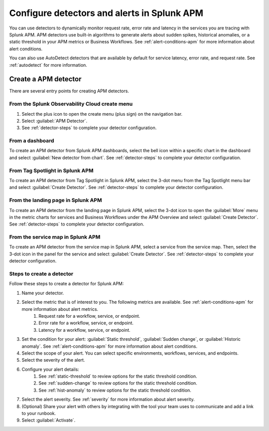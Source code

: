.. _apm-alerts:

*********************************************
Configure detectors and alerts in Splunk APM
*********************************************

.. meta::
   :description: Learn about options for detectors and alerts in Splunk APM. 

You can use detectors to dynamically monitor request rate, error rate and latency in the services you are tracing with Splunk APM. APM detectors use built-in algorithms to generate alerts about sudden spikes, historical anomalies, or a static threshold in your APM metrics or Business Workflows. See :ref:`alert-conditions-apm` for more information about alert conditions. 

You can also use AutoDetect detectors that are available by default for service latency, error rate, and request rate. See :ref:`autodetect` for more information.

Create a APM detector
========================

There are several entry points for creating APM detectors.

From the Splunk Observability Cloud create menu
-------------------------------------------------

#. Select the plus icon to open the create menu (plus sign) on the navigation bar.
#. Select :guilabel:`APM Detector`.
#. See :ref:`detector-steps` to complete your detector configuration.

.. image:: /_images/apm/apm-detectors/new-detector-create-menu.png
  :width: 30%
  :alt: Screenshot of the create menu in Splunk Observability Cloud.

From a dashboard
--------------------

To create an APM detector from Splunk APM dashboards, select the bell icon within a specific chart in the dashboard and select :guilabel:`New detector from chart`. See :ref:`detector-steps` to complete your detector configuration.

.. image:: /_images/apm/apm-detectors/new-detector-from-chart.png
  :width: 30%
  :alt: Screenshot of the create menu in Splunk Observability Cloud.

From Tag Spotlight in Splunk APM
----------------------------------

To create an APM detector from Tag Spotlight in Splunk APM, select the 3-dot menu from the Tag Spotlight menu bar and select :guilabel:`Create Detector`. See :ref:`detector-steps` to complete your detector configuration.

.. image:: /_images/apm/apm-detectors/new-detector-from-tag-spotlight.png
  :width: 30%
  :alt: Screenshot of the create menu in Splunk Observability Cloud.

From the landing page in Splunk APM
--------------------------------------

To create an APM detector from the landing page in Splunk APM, select the 3-dot icon to open the :guilabel:`More` menu in the metric charts for services and Business Workflows under the APM Overview and select :guilabel:`Create Detector`. See :ref:`detector-steps` to complete your detector configuration.

.. image:: /_images/apm/apm-detectors/new-detector-landing-page.png
  :width: 30%
  :alt: Screenshot of the create menu in Splunk Observability Cloud.

From the service map in Splunk APM
------------------------------------

To create an APM detector from the service map in Splunk APM, select a service from the service map. Then, select the 3-dot icon in the panel for the service and select :guilabel:`Create Detector`. See :ref:`detector-steps` to complete your detector configuration.

.. image:: /_images/apm/apm-detectors/new-detector-service-map.png
  :width: 45%
  :alt: Screenshot of the create menu in Splunk Observability Cloud.

.. _detector-steps:

Steps to create a detector
-----------------------------

Follow these steps to create a detector for Splunk APM:

#. Name your detector.
#. Select the metric that is of interest to you. The following metrics are available. See :ref:`alert-conditions-apm` for more information about alert metrics.
    #. Request rate for a workflow, service, or endpoint.
    #. Error rate for a workflow, service, or endpoint.
    #. Latency for a workflow, service, or endpoint.
#. Set the condition for your alert: :guilabel:`Static threshold`, :guilabel:`Sudden change`, or :guilabel:`Historic anomaly`. See :ref:`alert-conditions-apm` for more information about alert conditions.
#. Select the scope of your alert. You can select specific environments, workflows, services, and endpoints.
#. Select the severity of the alert.
#. Configure your alert details:
    #. See :ref:`static-threshold`  to review options for the static threshold condition.
    #. See :ref:`sudden-change` to review options for the static threshold condition.
    #. See :ref:`hist-anomaly` to review options for the static threshold condition.
#. Select the alert severity. See :ref:`severity` for more information about alert severity.
#. (Optional) Share your alert with others by integrating with the tool your team uses to communicate and add a link to your runbook.
#. Select :guilabel:`Activate`.

